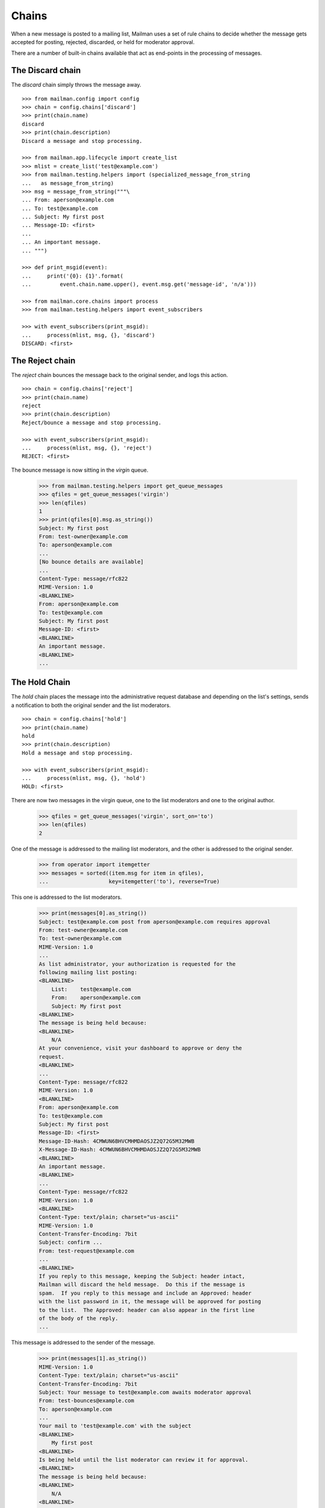 ======
Chains
======

When a new message is posted to a mailing list, Mailman uses a set of rule
chains to decide whether the message gets accepted for posting, rejected,
discarded, or held for moderator approval.

There are a number of built-in chains available that act as end-points in the
processing of messages.


The Discard chain
=================

The `discard` chain simply throws the message away.
::

    >>> from mailman.config import config   
    >>> chain = config.chains['discard']
    >>> print(chain.name)
    discard
    >>> print(chain.description)
    Discard a message and stop processing.

    >>> from mailman.app.lifecycle import create_list    
    >>> mlist = create_list('test@example.com')
    >>> from mailman.testing.helpers import (specialized_message_from_string
    ...   as message_from_string)    
    >>> msg = message_from_string("""\
    ... From: aperson@example.com
    ... To: test@example.com
    ... Subject: My first post
    ... Message-ID: <first>
    ...
    ... An important message.
    ... """)

    >>> def print_msgid(event):
    ...     print('{0}: {1}'.format(
    ...         event.chain.name.upper(), event.msg.get('message-id', 'n/a')))

    >>> from mailman.core.chains import process
    >>> from mailman.testing.helpers import event_subscribers

    >>> with event_subscribers(print_msgid):
    ...     process(mlist, msg, {}, 'discard')
    DISCARD: <first>


The Reject chain
================

The `reject` chain bounces the message back to the original sender, and logs
this action.
::

    >>> chain = config.chains['reject']
    >>> print(chain.name)
    reject
    >>> print(chain.description)
    Reject/bounce a message and stop processing.

    >>> with event_subscribers(print_msgid):
    ...     process(mlist, msg, {}, 'reject')
    REJECT: <first>

The bounce message is now sitting in the `virgin` queue.

    >>> from mailman.testing.helpers import get_queue_messages
    >>> qfiles = get_queue_messages('virgin')
    >>> len(qfiles)
    1
    >>> print(qfiles[0].msg.as_string())
    Subject: My first post
    From: test-owner@example.com
    To: aperson@example.com
    ...
    [No bounce details are available]
    ...
    Content-Type: message/rfc822
    MIME-Version: 1.0
    <BLANKLINE>
    From: aperson@example.com
    To: test@example.com
    Subject: My first post
    Message-ID: <first>
    <BLANKLINE>
    An important message.
    <BLANKLINE>
    ...


The Hold Chain
==============

The `hold` chain places the message into the administrative request database
and depending on the list's settings, sends a notification to both the
original sender and the list moderators.  ::

    >>> chain = config.chains['hold']
    >>> print(chain.name)
    hold
    >>> print(chain.description)
    Hold a message and stop processing.

    >>> with event_subscribers(print_msgid):
    ...     process(mlist, msg, {}, 'hold')
    HOLD: <first>

There are now two messages in the virgin queue, one to the list moderators and
one to the original author.

    >>> qfiles = get_queue_messages('virgin', sort_on='to')
    >>> len(qfiles)
    2

One of the message is addressed to the mailing list moderators, and the other
is addressed to the original sender.

    >>> from operator import itemgetter
    >>> messages = sorted((item.msg for item in qfiles),
    ...                   key=itemgetter('to'), reverse=True)

This one is addressed to the list moderators.

    >>> print(messages[0].as_string())
    Subject: test@example.com post from aperson@example.com requires approval
    From: test-owner@example.com
    To: test-owner@example.com
    MIME-Version: 1.0
    ...
    As list administrator, your authorization is requested for the
    following mailing list posting:
    <BLANKLINE>
        List:    test@example.com
        From:    aperson@example.com
        Subject: My first post
    <BLANKLINE>
    The message is being held because:
    <BLANKLINE>
        N/A
    At your convenience, visit your dashboard to approve or deny the
    request.
    <BLANKLINE>
    ...
    Content-Type: message/rfc822
    MIME-Version: 1.0
    <BLANKLINE>
    From: aperson@example.com
    To: test@example.com
    Subject: My first post
    Message-ID: <first>
    Message-ID-Hash: 4CMWUN6BHVCMHMDAOSJZ2Q72G5M32MWB
    X-Message-ID-Hash: 4CMWUN6BHVCMHMDAOSJZ2Q72G5M32MWB
    <BLANKLINE>
    An important message.
    <BLANKLINE>
    ...
    Content-Type: message/rfc822
    MIME-Version: 1.0
    <BLANKLINE>
    Content-Type: text/plain; charset="us-ascii"
    MIME-Version: 1.0
    Content-Transfer-Encoding: 7bit
    Subject: confirm ...
    From: test-request@example.com
    ...
    <BLANKLINE>
    If you reply to this message, keeping the Subject: header intact,
    Mailman will discard the held message.  Do this if the message is
    spam.  If you reply to this message and include an Approved: header
    with the list password in it, the message will be approved for posting
    to the list.  The Approved: header can also appear in the first line
    of the body of the reply.
    ...

This message is addressed to the sender of the message.

    >>> print(messages[1].as_string())
    MIME-Version: 1.0
    Content-Type: text/plain; charset="us-ascii"
    Content-Transfer-Encoding: 7bit
    Subject: Your message to test@example.com awaits moderator approval
    From: test-bounces@example.com
    To: aperson@example.com
    ...
    Your mail to 'test@example.com' with the subject
    <BLANKLINE>
        My first post
    <BLANKLINE>
    Is being held until the list moderator can review it for approval.
    <BLANKLINE>
    The message is being held because:
    <BLANKLINE>
        N/A
    <BLANKLINE>
    Either the message will get posted to the list, or you will receive
    notification of the moderator's decision.


The Accept chain
================

The `accept` chain sends the message on the `pipeline` queue, where it will be
processed and sent on to the list membership.
::

    >>> chain = config.chains['accept']
    >>> print(chain.name)
    accept
    >>> print(chain.description)
    Accept a message.

    >>> with event_subscribers(print_msgid):
    ...     process(mlist, msg, {}, 'accept')
    ACCEPT: <first>

    >>> qfiles = get_queue_messages('pipeline')
    >>> len(qfiles)
    1
    >>> print(qfiles[0].msg.as_string())
    From: aperson@example.com
    To: test@example.com
    Subject: My first post
    Message-ID: <first>
    Message-ID-Hash: 4CMWUN6BHVCMHMDAOSJZ2Q72G5M32MWB
    X-Message-ID-Hash: 4CMWUN6BHVCMHMDAOSJZ2Q72G5M32MWB
    <BLANKLINE>
    An important message.
    <BLANKLINE>


Run-time chains
===============

We can also define chains at run time, and these chains can be mutated.
Run-time chains are made up of links where each link associates both a rule
and a `jump`.  The rule is really a rule name, which is looked up when
needed.  The jump names a chain which is jumped to if the rule matches.

There is one built-in posting chain.  This is the default chain to use when no
other input chain is defined for a mailing list.  It runs through the default
rules.

    >>> chain = config.chains['default-posting-chain']
    >>> print(chain.name)
    default-posting-chain
    >>> print(chain.description)
    The built-in moderation chain.

Once the sender is a member of the mailing list, the previously created
message is innocuous enough that it should pass through all default rules.
This message will end up in the `pipeline` queue.
::

    >>> from mailman.testing.helpers import subscribe
    >>> subscribe(mlist, 'Anne')
    <Member: aperson@example.com on test@example.com as MemberRole.member>

    >>> with event_subscribers(print_msgid):
    ...     process(mlist, msg, {})
    ACCEPT: <first>

    >>> qfiles = get_queue_messages('pipeline')
    >>> len(qfiles)
    1
    >>> print(qfiles[0].msg.as_string())
    From: aperson@example.com
    To: test@example.com
    Subject: My first post
    Message-ID: <first>
    Message-ID-Hash: 4CMWUN6BHVCMHMDAOSJZ2Q72G5M32MWB
    X-Message-ID-Hash: 4CMWUN6BHVCMHMDAOSJZ2Q72G5M32MWB
    X-Mailman-Rule-Misses: dmarc-mitigation; no-senders; approved; loop;
        banned-address; emergency; member-moderation; nonmember-moderation;
        administrivia; implicit-dest; max-recipients; max-size;
        news-moderation; no-subject; digests; suspicious-header
    <BLANKLINE>
    An important message.
    <BLANKLINE>

In addition, the message metadata now contains lists of all rules that have
hit and all rules that have missed.

    >>> from mailman.testing.documentation import dump_list
    >>> dump_list(qfiles[0].msgdata['rule_hits'])
    *Empty*
    >>> dump_list(qfiles[0].msgdata['rule_misses'])
    administrivia
    approved
    banned-address
    digests
    dmarc-mitigation
    emergency
    implicit-dest
    loop
    max-recipients
    max-size
    member-moderation
    news-moderation
    no-senders
    no-subject
    nonmember-moderation
    suspicious-header
